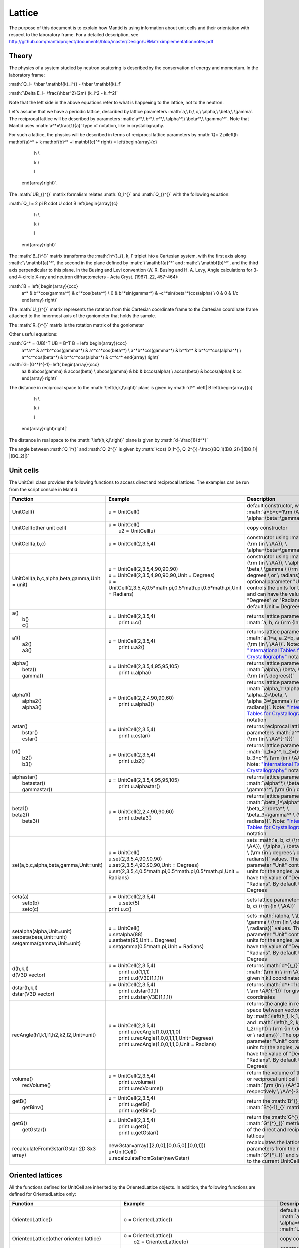 .. _Lattice:

Lattice
=======

.. role:: math(raw)
   :format: html latex
..

The purpose of this document is to explain how Mantid is using
information about unit cells and their orientation with respect to the
laboratory frame. For a detailed description, see
http://github.com/mantidproject/documents/blob/master/Design/UBMatriximplementationnotes.pdf

Theory
------

The physics of a system studied by neutron scattering is described by
the conservation of energy and momentum. In the laboratory frame:

:math:`Q_l=  \hbar \mathbf{k}_i^{} -  \hbar \mathbf{k}_f`

:math:`\Delta E_l= \frac{\hbar^2}{2m} (k_i^2 -  k_f^2)`

Note that the left side in the above equations refer to what is
happening to the lattice, not to the neutron.

Let's assume that we have a periodic lattice, described by lattice
parameters :math:`a,\ b,\ c,\ \alpha,\ \beta,\ \gamma`. The reciprocal
lattice will be described by parameters
:math:`a^*,\ b^*,\ c^*,\ \alpha^*,\ \beta^*,\  \gamma^*`. Note that
Mantid uses :math:`a^*=\frac{1}{a}` type of notation, like in
crystallography.

For such a lattice, the physics will be described in terms of reciprocal
lattice parameters by
:math:`Q= 2 \pi\left(h \mathbf{a}^* + k \mathbf{b}^* +l \mathbf{c}^* \right) = \left(\begin{array}{c}

                                                            h \\

                                                            k \\

                                                            l

                                                          \end{array}\right)`.
The :math:`UB_{}^{}` matrix formalism relates :math:`Q_l^{}` and
:math:`Q_{}^{}` with the following equation:

:math:`Q_l = 2 \pi R \cdot U \cdot B \left(\begin{array}{c}

                                                            h \\

                                                            k \\

                                                            l

                                                          \end{array}\right)`

The :math:`B_{}^{}` matrix transforms the :math:`h^{}_{}, k, l` triplet
into a Cartesian system, with the first axis along
:math:`\ \mathbf{a}^*`, the second in the plane defined by
:math:`\ \mathbf{a}^*` and :math:`\ \mathbf{b}^*`, and the third axis
perpendicular to this plane. In the Busing and Levi convention (W. R.
Busing and H. A. Levy, Angle calculations for 3- and 4-circle X-ray and
neutron diffractometers - Acta Cryst. (1967). 22, 457-464):

:math:`B = \left( \begin{array}{ccc}
        a^* & b^*\cos(\gamma^*) & c^*\cos(\beta^*) \\
        0 & b^*\sin(\gamma^*) & -c^*\sin(\beta^*)\cos(\alpha) \\
        0 & 0 & 1/c \end{array} \right)`

The :math:`U_{}^{}` matrix represents the rotation from this Cartesian
coordinate frame to the Cartesian coordinate frame attached to the
innermost axis of the goniometer that holds the sample.

The :math:`R_{}^{}` matrix is the rotation matrix of the goniometer

Other useful equations:

:math:`G^* = (UB)^T UB = B^T B = \left( \begin{array}{ccc}
        a^*a^* & a^*b^*\cos(\gamma^*) & a^*c^*\cos(\beta^*) \\
        a^*b^*\cos(\gamma^*) & b^*b^* & b^*c^*\cos(\alpha^*) \\
        a^*c^*\cos(\beta^*) & b^*c^*\cos(\alpha^*) & c^*c^* \end{array} \right)`

:math:`G=(G^*)^{-1}=\left( \begin{array}{ccc}
        aa & ab\cos(\gamma) & ac\cos(\beta) \\
        ab\cos(\gamma) & bb & bc\cos(\alpha) \\
        ac\cos(\beta) & bc\cos(\alpha) & cc \end{array} \right)`

The distance in reciprocal space to the :math:`\left(h,k,l\right)` plane
is given by :math:`d^* =\left| B \left(\begin{array}{c}

                                                            h \\

                                                            k \\

                                                            l

                                                          \end{array}\right)\right|`

The distance in real space to the :math:`\left(h,k,l\right)` plane is
given by :math:`d=\frac{1}{d^*}`

The angle between :math:`Q_1^{}` and :math:`Q_2^{}` is given by
:math:`\cos( Q_1^{}, Q_2^{})=\frac{(BQ_1)(BQ_2)}{|(BQ_1)| |(BQ_2)|}`

Unit cells
----------

The UnitCell class provides the following functions to access direct and
reciprocal lattices. The examples can be run from the script console in
Mantid

+------------------------------------------------+---------------------------------------------------------------------------------+--------------------------------------------------------------------------------------------------------------------------------------------------------------------------------------------------------------------------------------------------------------------------------------------------------------------------------+
| Function                                       | Example                                                                         | Description                                                                                                                                                                                                                                                                                                                    |
+================================================+=================================================================================+================================================================================================================================================================================================================================================================================================================================+
| UnitCell()                                     | u = UnitCell()                                                                  | default constructor, with :math:`a=b=c=1\rm \AA, \ \alpha=\beta=\gamma=90^\circ`                                                                                                                                                                                                                                               |
+------------------------------------------------+---------------------------------------------------------------------------------+--------------------------------------------------------------------------------------------------------------------------------------------------------------------------------------------------------------------------------------------------------------------------------------------------------------------------------+
| UnitCell(other unit cell)                      | | u = UnitCell()                                                                | copy constructor                                                                                                                                                                                                                                                                                                               |
|                                                | |  u2 = UnitCell(u)                                                             |                                                                                                                                                                                                                                                                                                                                |
+------------------------------------------------+---------------------------------------------------------------------------------+--------------------------------------------------------------------------------------------------------------------------------------------------------------------------------------------------------------------------------------------------------------------------------------------------------------------------------+
| UnitCell(a,b,c)                                | u = UnitCell(2,3.5,4)                                                           | constructor using :math:`a, b, c\ (\rm {in \ \AA}), \ \alpha=\beta=\gamma=90^\circ`                                                                                                                                                                                                                                            |
+------------------------------------------------+---------------------------------------------------------------------------------+--------------------------------------------------------------------------------------------------------------------------------------------------------------------------------------------------------------------------------------------------------------------------------------------------------------------------------+
| UnitCell(a,b,c,alpha,beta,gamma,Unit = unit)   | | u = UnitCell(2,3.5,4,90,90,90)                                                | constructor using :math:`a, b, c\ (\rm {in \ \AA}), \ \alpha, \ \beta,\ \gamma \ (\rm {in \ degrees \ or \ radians})`. The optional parameter "Unit" controls the units for the angles, and can have the value of "Degrees" or "Radians". By default Unit = Degrees                                                            |
|                                                | | u = UnitCell(2,3.5,4,90,90,90,Unit = Degrees)                                 |                                                                                                                                                                                                                                                                                                                                |
|                                                | | u = UnitCell(2,3.5,4,0.5\*math.pi,0.5\*math.pi,0.5\*math.pi,Unit = Radians)   |                                                                                                                                                                                                                                                                                                                                |
+------------------------------------------------+---------------------------------------------------------------------------------+--------------------------------------------------------------------------------------------------------------------------------------------------------------------------------------------------------------------------------------------------------------------------------------------------------------------------------+
| | a()                                          | | u = UnitCell(2,3.5,4)                                                         | returns lattice parameters :math:`a, b, c\ (\rm {in \ \AA})`                                                                                                                                                                                                                                                                   |
| |  b()                                         | |  print u.c()                                                                  |                                                                                                                                                                                                                                                                                                                                |
| |  c()                                         |                                                                                 |                                                                                                                                                                                                                                                                                                                                |
+------------------------------------------------+---------------------------------------------------------------------------------+--------------------------------------------------------------------------------------------------------------------------------------------------------------------------------------------------------------------------------------------------------------------------------------------------------------------------------+
| | a1()                                         | | u = UnitCell(2,3.5,4)                                                         | returns lattice parameters :math:`a_1=a, a_2=b, a_3=c\ (\rm {in \ \AA})`. Note: `"International Tables for Crystallography" <http://it.iucr.org/Ba/ch1o1v0001/>`__ notation                                                                                                                                                    |
| |  a2()                                        | |  print u.a2()                                                                 |                                                                                                                                                                                                                                                                                                                                |
| |  a3()                                        |                                                                                 |                                                                                                                                                                                                                                                                                                                                |
+------------------------------------------------+---------------------------------------------------------------------------------+--------------------------------------------------------------------------------------------------------------------------------------------------------------------------------------------------------------------------------------------------------------------------------------------------------------------------------+
| | alpha()                                      | | u = UnitCell(2,3.5,4,95,95,105)                                               | returns lattice parameters :math:`\alpha,\ \beta, \gamma\ (\rm {in \ degrees})`                                                                                                                                                                                                                                                |
| |  beta()                                      | |  print u.alpha()                                                              |                                                                                                                                                                                                                                                                                                                                |
| |  gamma()                                     |                                                                                 |                                                                                                                                                                                                                                                                                                                                |
+------------------------------------------------+---------------------------------------------------------------------------------+--------------------------------------------------------------------------------------------------------------------------------------------------------------------------------------------------------------------------------------------------------------------------------------------------------------------------------+
| | alpha1()                                     | | u = UnitCell(2,2,4,90,90,60)                                                  | returns lattice parameters :math:`\alpha_1=\alpha,\ \alpha_2=\beta, \ \alpha_3=\gamma \ (\rm {in \ radians})`. Note: `"International Tables for Crystallography" <http://it.iucr.org/Ba/ch1o1v0001/>`__ notation                                                                                                               |
| |  alpha2()                                    | |  print u.alpha3()                                                             |                                                                                                                                                                                                                                                                                                                                |
| |  alpha3()                                    |                                                                                 |                                                                                                                                                                                                                                                                                                                                |
+------------------------------------------------+---------------------------------------------------------------------------------+--------------------------------------------------------------------------------------------------------------------------------------------------------------------------------------------------------------------------------------------------------------------------------------------------------------------------------+
| | astar()                                      | | u = UnitCell(2,3.5,4)                                                         | returns reciprocal lattice parameters :math:`a^*, b^*, c^* \ (\rm {in \ \AA^{-1}})`                                                                                                                                                                                                                                            |
| |  bstar()                                     | |  print u.cstar()                                                              |                                                                                                                                                                                                                                                                                                                                |
| |  cstar()                                     |                                                                                 |                                                                                                                                                                                                                                                                                                                                |
+------------------------------------------------+---------------------------------------------------------------------------------+--------------------------------------------------------------------------------------------------------------------------------------------------------------------------------------------------------------------------------------------------------------------------------------------------------------------------------+
| | b1()                                         | | u = UnitCell(2,3.5,4)                                                         | returns lattice parameters :math:`b_1=a^*, b_2=b^*, b_3=c^*\ (\rm {in \ \AA^{-1}})`. Note: `"International Tables for Crystallography" <http://it.iucr.org/Ba/ch1o1v0001/>`__ notation                                                                                                                                         |
| |  b2()                                        | |  print u.b2()                                                                 |                                                                                                                                                                                                                                                                                                                                |
| |  b3()                                        |                                                                                 |                                                                                                                                                                                                                                                                                                                                |
+------------------------------------------------+---------------------------------------------------------------------------------+--------------------------------------------------------------------------------------------------------------------------------------------------------------------------------------------------------------------------------------------------------------------------------------------------------------------------------+
| | alphastar()                                  | | u = UnitCell(2,3.5,4,95,95,105)                                               | returns lattice parameters :math:`\alpha^*,\ \beta^*, \gamma^*\ (\rm {in \ degrees})`                                                                                                                                                                                                                                          |
| |  betastar()                                  | |  print u.alphastar()                                                          |                                                                                                                                                                                                                                                                                                                                |
| |  gammastar()                                 |                                                                                 |                                                                                                                                                                                                                                                                                                                                |
+------------------------------------------------+---------------------------------------------------------------------------------+--------------------------------------------------------------------------------------------------------------------------------------------------------------------------------------------------------------------------------------------------------------------------------------------------------------------------------+
| | beta1()                                      | | u = UnitCell(2,2,4,90,90,60)                                                  | returns lattice parameters :math:`\beta_1=\alpha^*,\ \beta_2=\beta^*, \ \beta_3=\gamma^* \ (\rm {in \ radians})`. Note: `"International Tables for Crystallography" <http://it.iucr.org/Ba/ch1o1v0001/>`__ notation                                                                                                            |
| | beta2()                                      | |  print u.beta3()                                                              |                                                                                                                                                                                                                                                                                                                                |
| |  beta3()                                     |                                                                                 |                                                                                                                                                                                                                                                                                                                                |
+------------------------------------------------+---------------------------------------------------------------------------------+--------------------------------------------------------------------------------------------------------------------------------------------------------------------------------------------------------------------------------------------------------------------------------------------------------------------------------+
| set(a,b,c,alpha,beta,gamma,Unit=unit)          | | u = UnitCell()                                                                | sets :math:`a, b, c\ (\rm {in \ \AA}), \ \alpha, \ \beta,\ \gamma \ (\rm {in \ degrees \ or \ radians})` values. The optional parameter "Unit" controls the units for the angles, and can have the value of "Degrees" or "Radians". By default Unit = Degrees                                                                  |
|                                                | | u.set(2,3.5,4,90,90,90)                                                       |                                                                                                                                                                                                                                                                                                                                |
|                                                | | u.set(2,3.5,4,90,90,90,Unit = Degrees)                                        |                                                                                                                                                                                                                                                                                                                                |
|                                                | | u.set(2,3.5,4,0.5\*math.pi,0.5\*math.pi,0.5\*math.pi,Unit = Radians)          |                                                                                                                                                                                                                                                                                                                                |
+------------------------------------------------+---------------------------------------------------------------------------------+--------------------------------------------------------------------------------------------------------------------------------------------------------------------------------------------------------------------------------------------------------------------------------------------------------------------------------+
| | seta(a)                                      | | u = UnitCell(2,3.5,4)                                                         | sets lattice parameters :math:`a, b, c\ (\rm {in \ \AA})`                                                                                                                                                                                                                                                                      |
| |  setb(b)                                     | |  u.setc(5)                                                                    |                                                                                                                                                                                                                                                                                                                                |
| |  setc(c)                                     | | print u.c()                                                                   |                                                                                                                                                                                                                                                                                                                                |
+------------------------------------------------+---------------------------------------------------------------------------------+--------------------------------------------------------------------------------------------------------------------------------------------------------------------------------------------------------------------------------------------------------------------------------------------------------------------------------+
| | setalpha(alpha,Unit=unit)                    | | u = UnitCell()                                                                | sets :math:`\alpha, \ \beta,\ \gamma \ (\rm {in \ degrees \ or \ radians})` values. The optional parameter "Unit" controls the units for the angles, and can have the value of "Degrees" or "Radians". By default Unit = Degrees                                                                                               |
| | setbeta(beta,Unit=unit)                      | | u.setalpha(88)                                                                |                                                                                                                                                                                                                                                                                                                                |
| | setgamma(gamma,Unit=unit)                    | | u.setbeta(95,Unit = Degrees)                                                  |                                                                                                                                                                                                                                                                                                                                |
|                                                | | u.setgamma(0.5\*math.pi,Unit = Radians)                                       |                                                                                                                                                                                                                                                                                                                                |
+------------------------------------------------+---------------------------------------------------------------------------------+--------------------------------------------------------------------------------------------------------------------------------------------------------------------------------------------------------------------------------------------------------------------------------------------------------------------------------+
| | d(h,k,l)                                     | | u = UnitCell(2,3.5,4)                                                         | returns :math:`d^{}_{}`-spacing :math:`(\rm in \ \rm \AA)` for given h,k,l coordinates                                                                                                                                                                                                                                         |
| | d(V3D vector)                                | |  print u.d(1,1,1)                                                             |                                                                                                                                                                                                                                                                                                                                |
|                                                | |  print u.d(V3D(1,1,1))                                                        |                                                                                                                                                                                                                                                                                                                                |
+------------------------------------------------+---------------------------------------------------------------------------------+--------------------------------------------------------------------------------------------------------------------------------------------------------------------------------------------------------------------------------------------------------------------------------------------------------------------------------+
| | dstar(h,k,l)                                 | | u = UnitCell(2,3.5,4)                                                         | returns :math:`d^*=1/d \ (\rm in \ \rm \AA^{-1})` for given h,k,l coordinates                                                                                                                                                                                                                                                  |
| | dstar(V3D vector)                            | |  print u.dstar(1,1,1)                                                         |                                                                                                                                                                                                                                                                                                                                |
|                                                | |  print u.dstar(V3D(1,1,1))                                                    |                                                                                                                                                                                                                                                                                                                                |
+------------------------------------------------+---------------------------------------------------------------------------------+--------------------------------------------------------------------------------------------------------------------------------------------------------------------------------------------------------------------------------------------------------------------------------------------------------------------------------+
| recAngle(h1,k1,l1,h2,k2,l2,Unit=unit)          | | u = UnitCell(2,3.5,4)                                                         | returns the angle in reciprocal space between vectors given by :math:`\left(h_1, k_1, l_1\right)` and :math:`\left(h_2, k_2, l_2\right) \ (\rm {in \ degrees \ or \ radians})`. The optional parameter "Unit" controls the units for the angles, and can have the value of "Degrees" or "Radians". By default Unit = Degrees   |
|                                                | |  print u.recAngle(1,0,0,1,1,0)                                                |                                                                                                                                                                                                                                                                                                                                |
|                                                | |  print u.recAngle(1,0,0,1,1,1,Unit=Degrees)                                   |                                                                                                                                                                                                                                                                                                                                |
|                                                | |  print u.recAngle(1,0,0,1,1,0,Unit = Radians)                                 |                                                                                                                                                                                                                                                                                                                                |
+------------------------------------------------+---------------------------------------------------------------------------------+--------------------------------------------------------------------------------------------------------------------------------------------------------------------------------------------------------------------------------------------------------------------------------------------------------------------------------+
| | volume()                                     | | u = UnitCell(2,3.5,4)                                                         | return the volume of the direct or reciprocal unit cell :math:`(\rm {in \ \AA^3 \ respectively \ \AA^{-3}})`                                                                                                                                                                                                                   |
| |  recVolume()                                 | |  print u.volume()                                                             |                                                                                                                                                                                                                                                                                                                                |
|                                                | |  print u.recVolume()                                                          |                                                                                                                                                                                                                                                                                                                                |
+------------------------------------------------+---------------------------------------------------------------------------------+--------------------------------------------------------------------------------------------------------------------------------------------------------------------------------------------------------------------------------------------------------------------------------------------------------------------------------+
| | getB()                                       | | u = UnitCell(2,3.5,4)                                                         | return the :math:`B^{}_{}` and :math:`B^{-1}_{}` matrices                                                                                                                                                                                                                                                                      |
| |  getBinv()                                   | |  print u.getB()                                                               |                                                                                                                                                                                                                                                                                                                                |
|                                                | |  print u.getBinv()                                                            |                                                                                                                                                                                                                                                                                                                                |
+------------------------------------------------+---------------------------------------------------------------------------------+--------------------------------------------------------------------------------------------------------------------------------------------------------------------------------------------------------------------------------------------------------------------------------------------------------------------------------+
| | getG()                                       | | u = UnitCell(2,3.5,4)                                                         | return the :math:`G^{}_{}` and :math:`G^{*}_{}` metric tensors of the direct and reciprocal lattices                                                                                                                                                                                                                           |
| |  getGstar()                                  | |  print u.getG()                                                               |                                                                                                                                                                                                                                                                                                                                |
|                                                | |  print u.getGstar()                                                           |                                                                                                                                                                                                                                                                                                                                |
+------------------------------------------------+---------------------------------------------------------------------------------+--------------------------------------------------------------------------------------------------------------------------------------------------------------------------------------------------------------------------------------------------------------------------------------------------------------------------------+
| recalculateFromGstar(Gstar 2D 3x3 array)       | | newGstar=array([[2,0,0],[0,0.5,0],[0,0,1]])                                   | recalculates the lattice parameters from the new :math:`G^{*}_{}` and sets them to the current UnitCell object                                                                                                                                                                                                                 |
|                                                | | u=UnitCell()                                                                  |                                                                                                                                                                                                                                                                                                                                |
|                                                | | u.recalculateFromGstar(newGstar)                                              |                                                                                                                                                                                                                                                                                                                                |
+------------------------------------------------+---------------------------------------------------------------------------------+--------------------------------------------------------------------------------------------------------------------------------------------------------------------------------------------------------------------------------------------------------------------------------------------------------------------------------+

Oriented lattices
-----------------

All the functions defined for UnitCell are inherited by the
OrientedLattice objects. In addition, the following functions are
defined for OrientedLattice only:

+-------------------------------------------------------+----------------------------------------------------------------------------------------+-------------------------------------------------------------------------------------------------------------------------------------------------------------------------------------------------------------------------------------------------------------------------------------------------------------------------------------------------+
| Function                                              | Example                                                                                | Description                                                                                                                                                                                                                                                                                                                                     |
+=======================================================+========================================================================================+=================================================================================================================================================================================================================================================================================================================================================+
| OrientedLattice()                                     | o = OrientedLattice()                                                                  | default constructor, with :math:`a=b=c=1\rm \AA, \ \alpha=\beta=\gamma=90^\circ`. The :math:`U^{}_{}` matrix is set to identity                                                                                                                                                                                                                 |
+-------------------------------------------------------+----------------------------------------------------------------------------------------+-------------------------------------------------------------------------------------------------------------------------------------------------------------------------------------------------------------------------------------------------------------------------------------------------------------------------------------------------+
| OrientedLattice(other oriented lattice)               | | o = OrientedLattice()                                                                | copy constructor                                                                                                                                                                                                                                                                                                                                |
|                                                       | |  o2 = OrientedLattice(o)                                                             |                                                                                                                                                                                                                                                                                                                                                 |
+-------------------------------------------------------+----------------------------------------------------------------------------------------+-------------------------------------------------------------------------------------------------------------------------------------------------------------------------------------------------------------------------------------------------------------------------------------------------------------------------------------------------+
| OrientedLattice(a,b,c)                                | o = OrientedLattice(2,3.5,4)                                                           | constructor using :math:`a, b, c\ (\rm {in \ \AA}), \ \alpha=\beta=\gamma=90^\circ`. The :math:`U^{}_{}` matrix is set to identity                                                                                                                                                                                                              |
+-------------------------------------------------------+----------------------------------------------------------------------------------------+-------------------------------------------------------------------------------------------------------------------------------------------------------------------------------------------------------------------------------------------------------------------------------------------------------------------------------------------------+
| OrientedLattice(a,b,c,alpha,beta,gamma,Unit = unit)   | | o = OrientedLattice(2,3.5,4,90,90,90)                                                | constructor using :math:`a, b, c\ (\rm {in \ \AA}), \ \alpha, \ \beta,\ \gamma \ (\rm {in \ degrees \ or \ radians})`. The optional parameter "Unit" controls the units for the angles, and can have the value of "Degrees" or "Radians". By default Unit = Degrees. The :math:`U^{}_{}` matrix is set to identity                              |
|                                                       | | o = OrientedLattice(2,3.5,4,90,90,90,Unit = Degrees)                                 |                                                                                                                                                                                                                                                                                                                                                 |
|                                                       | | o = OrientedLattice(2,3.5,4,0.5\*math.pi,0.5\*math.pi,0.5\*math.pi,Unit = Radians)   |                                                                                                                                                                                                                                                                                                                                                 |
+-------------------------------------------------------+----------------------------------------------------------------------------------------+-------------------------------------------------------------------------------------------------------------------------------------------------------------------------------------------------------------------------------------------------------------------------------------------------------------------------------------------------+
| OrientedLattice(unit cell)                            | | u=UnitCell(2,3,4)                                                                    | constructor from UnitCell. The :math:`U^{}_{}` matrix is set to identity                                                                                                                                                                                                                                                                        |
|                                                       | |  o = OrientedLattice(u)                                                              |                                                                                                                                                                                                                                                                                                                                                 |
+-------------------------------------------------------+----------------------------------------------------------------------------------------+-------------------------------------------------------------------------------------------------------------------------------------------------------------------------------------------------------------------------------------------------------------------------------------------------------------------------------------------------+
| | getU()                                              | | o.OrientedLattice(2,3.5,4)                                                           | return the :math:`U^{}_{}` and :math:`UB^{}_{}` matrices                                                                                                                                                                                                                                                                                        |
| |  getUB()                                            | |  print u.getU()                                                                      |                                                                                                                                                                                                                                                                                                                                                 |
|                                                       | |  print u.getUB()                                                                     |                                                                                                                                                                                                                                                                                                                                                 |
+-------------------------------------------------------+----------------------------------------------------------------------------------------+-------------------------------------------------------------------------------------------------------------------------------------------------------------------------------------------------------------------------------------------------------------------------------------------------------------------------------------------------+
| | setU()                                              | | o.OrientedLattice(2,3.5,4)                                                           | sets the :math:`U^{}_{}` and :math:`UB^{}_{}` matrices. for setUB function, it will calculate first the lattice parameters, then the :math:`B^{}_{}` matrix, and then :math:`U^{}_{}`. See `#Note about orientation <#Note_about_orientation>`__                                                                                                |
| |  setUB()                                            | |  newU=array([[0,1,0],[1,0,0],[0,0,-1]])                                              |                                                                                                                                                                                                                                                                                                                                                 |
|                                                       | | o.setU(newU)                                                                         |                                                                                                                                                                                                                                                                                                                                                 |
|                                                       | |  newUB=array([[2,1,0],[1,2,0],[2,0,-1]])                                             |                                                                                                                                                                                                                                                                                                                                                 |
|                                                       | | o.setUB(newUB)                                                                       |                                                                                                                                                                                                                                                                                                                                                 |
+-------------------------------------------------------+----------------------------------------------------------------------------------------+-------------------------------------------------------------------------------------------------------------------------------------------------------------------------------------------------------------------------------------------------------------------------------------------------------------------------------------------------+
| setUFromVectors(v1,v2)                                | | o.OrientedLattice(2,3.5,4)                                                           | recalculates and sets the :math:`U^{}_{}` matrix, such as the first vector is along the beam direction, and the second vector is in the horizontal plane. See `#Note about orientation <#Note_about_orientation>`__. In python, the v1 and v2 vectors can be of type V3D, or length 3 list, or length 3 numpy array, not necessarily the same   |
|                                                       | |  o.setUFromVectors([1,0,0],[0,1,0])                                                  |                                                                                                                                                                                                                                                                                                                                                 |
|                                                       | |  o.setUFromVectors(array([1,0,0]),array([0,1,0]))                                    |                                                                                                                                                                                                                                                                                                                                                 |
|                                                       | |  o.setUFromVectors(V3D(1,0,0),V3D(0,1,0))                                            |                                                                                                                                                                                                                                                                                                                                                 |
+-------------------------------------------------------+----------------------------------------------------------------------------------------+-------------------------------------------------------------------------------------------------------------------------------------------------------------------------------------------------------------------------------------------------------------------------------------------------------------------------------------------------+
| | getuVector()                                        | | o.OrientedLattice(2,3.5,4)                                                           | getuVector returns a vector along beam direction, while getvVector returns a vector in the horizontal plane, perpendicular to the beam direction (see `http://horace.isis.rl.ac.uk/Getting_started <http://horace.isis.rl.ac.uk/Getting_started>`__). See `#Note about orientation <#Note_about_orientation>`__                                 |
| |  getvVector()                                       | |  o.setUFromVectors([5,5,0],[-2,1,0])                                                 |                                                                                                                                                                                                                                                                                                                                                 |
|                                                       | |  print o.getuVector()                                                                |                                                                                                                                                                                                                                                                                                                                                 |
|                                                       | |  print o.getvVector()                                                                |                                                                                                                                                                                                                                                                                                                                                 |
+-------------------------------------------------------+----------------------------------------------------------------------------------------+-------------------------------------------------------------------------------------------------------------------------------------------------------------------------------------------------------------------------------------------------------------------------------------------------------------------------------------------------+

Note about orientation
----------------------

Most of the instruments have incident beam along the :math:`\mathbf{z}`
direction. For an orthogonal lattice with :math:`\mathbf{a}^*` along
:math:`\mathbf{z}`, :math:`\mathbf{b}^*` along :math:`\mathbf{x}`, and
:math:`\mathbf{c}^*` along :math:`\mathbf{y}`, the :math:`U^{}_{}`
matrix has the form:

:math:`U =  \left( \begin{array}{ccc}
        0 & 1 & 0 \\
        0 & 0 & 1 \\
        1 & 0 & 0 \end{array} \right)`



.. categories:: Concepts